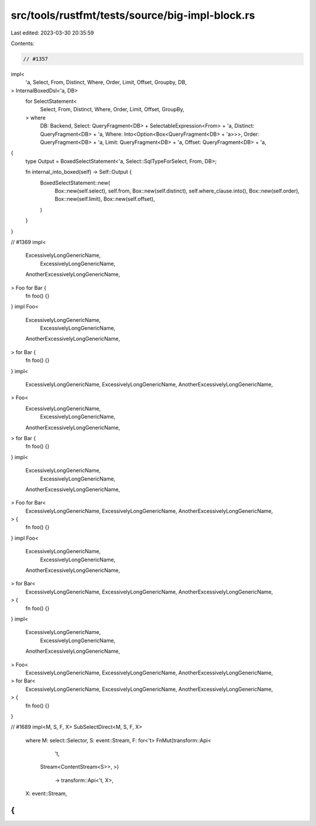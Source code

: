 src/tools/rustfmt/tests/source/big-impl-block.rs
================================================

Last edited: 2023-03-30 20:35:59

Contents:

.. code-block:: rs

    // #1357
impl<
    'a,
    Select,
    From,
    Distinct,
    Where,
    Order,
    Limit,
    Offset,
    Groupby,
    DB,
> InternalBoxedDsl<'a, DB>
    for SelectStatement<
        Select,
        From,
        Distinct,
        Where,
        Order,
        Limit,
        Offset,
        GroupBy,
    > where
        DB: Backend,
        Select: QueryFragment<DB> + SelectableExpression<From> + 'a,
        Distinct: QueryFragment<DB> + 'a,
        Where: Into<Option<Box<QueryFragment<DB> + 'a>>>,
        Order: QueryFragment<DB> + 'a,
        Limit: QueryFragment<DB> + 'a,
        Offset: QueryFragment<DB> + 'a,
{
    type Output = BoxedSelectStatement<'a, Select::SqlTypeForSelect, From, DB>;

    fn internal_into_boxed(self) -> Self::Output {
        BoxedSelectStatement::new(
            Box::new(self.select),
            self.from,
            Box::new(self.distinct),
            self.where_clause.into(),
            Box::new(self.order),
            Box::new(self.limit),
            Box::new(self.offset),
        )
    }
}

// #1369
impl<
    ExcessivelyLongGenericName,
      ExcessivelyLongGenericName,
    AnotherExcessivelyLongGenericName,
> Foo for Bar {
    fn foo() {}
}
impl Foo<
    ExcessivelyLongGenericName,
      ExcessivelyLongGenericName,
    AnotherExcessivelyLongGenericName,
> for Bar {
    fn foo() {}
}
impl<
    ExcessivelyLongGenericName,
    ExcessivelyLongGenericName,
    AnotherExcessivelyLongGenericName,
> Foo<
    ExcessivelyLongGenericName,
      ExcessivelyLongGenericName,
    AnotherExcessivelyLongGenericName,
> for Bar {
    fn foo() {}
}
impl<
    ExcessivelyLongGenericName,
      ExcessivelyLongGenericName,
    AnotherExcessivelyLongGenericName,
> Foo for Bar<
    ExcessivelyLongGenericName,
    ExcessivelyLongGenericName,
    AnotherExcessivelyLongGenericName,
> {
    fn foo() {}
}
impl Foo<
    ExcessivelyLongGenericName,
      ExcessivelyLongGenericName,
    AnotherExcessivelyLongGenericName,
> for Bar<
    ExcessivelyLongGenericName,
    ExcessivelyLongGenericName,
    AnotherExcessivelyLongGenericName,
> {
    fn foo() {}
}
impl<
    ExcessivelyLongGenericName,
      ExcessivelyLongGenericName,
    AnotherExcessivelyLongGenericName,
> Foo<
    ExcessivelyLongGenericName,
    ExcessivelyLongGenericName,
    AnotherExcessivelyLongGenericName,
> for Bar<
    ExcessivelyLongGenericName,
    ExcessivelyLongGenericName,
    AnotherExcessivelyLongGenericName,
> {
    fn foo() {}
}

// #1689
impl<M, S, F, X> SubSelectDirect<M, S, F, X>
    where
    M: select::Selector,
    S: event::Stream,
    F: for<'t> FnMut(transform::Api<
            't,
        Stream<ContentStream<S>>,
        >)
                     -> transform::Api<'t, X>,
    X: event::Stream,
{
}


